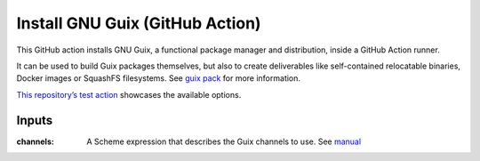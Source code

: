 Install GNU Guix (GitHub Action)
================================

.. image:: https://github.com/PromyLOPh/guix-install-action/workflows/test/badge.svg

This GitHub action installs GNU Guix, a functional package manager and
distribution, inside a GitHub Action runner.

It can be used to build Guix packages themselves, but also to create
deliverables like self-contained relocatable binaries, Docker images or
SquashFS filesystems. See `guix pack
<https://guix.gnu.org/manual/devel/en/guix.html#Invoking-guix-pack>`__ for more
information.

`This repository’s test action
<https://github.com/PromyLOPh/guix-install-action/blob/master/.github/workflows/test.yml>`__
showcases the available options.

Inputs
------

:channels:
    A Scheme expression that describes the Guix channels to use. See `manual
    <https://guix.gnu.org/manual/devel/en/guix.html#Specifying-Additional-Channels>`__

